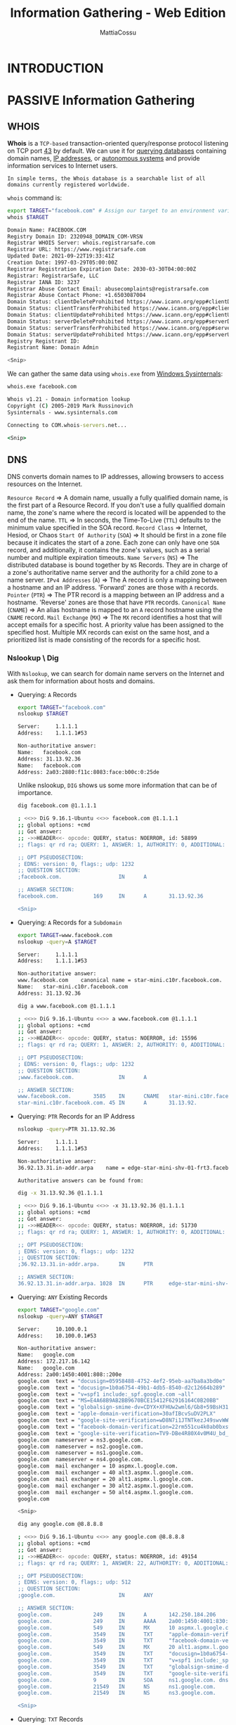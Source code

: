 #+TITLE: Information Gathering - Web Edition
#+AUTHOR: MattiaCossu

* INTRODUCTION
* PASSIVE Information Gathering
** WHOIS
*Whois* is a ~TCP-based~ transaction-oriented query/response protocol listening on TCP port _43_ by default. We can use it for _querying databases_ containing domain names, _IP addresses_, or _autonomous systems_ and provide information services to Internet users.

~In simple terms, the Whois database is a searchable list of all domains currently registered worldwide.~

~whois~ command is:
#+BEGIN_SRC bash
  export TARGET="facebook.com" # Assign our target to an environment variable
  whois $TARGET

  Domain Name: FACEBOOK.COM
  Registry Domain ID: 2320948_DOMAIN_COM-VRSN
  Registrar WHOIS Server: whois.registrarsafe.com
  Registrar URL: https://www.registrarsafe.com
  Updated Date: 2021-09-22T19:33:41Z
  Creation Date: 1997-03-29T05:00:00Z
  Registrar Registration Expiration Date: 2030-03-30T04:00:00Z
  Registrar: RegistrarSafe, LLC
  Registrar IANA ID: 3237
  Registrar Abuse Contact Email: abusecomplaints@registrarsafe.com
  Registrar Abuse Contact Phone: +1.6503087004
  Domain Status: clientDeleteProhibited https://www.icann.org/epp#clientDeleteProhibited
  Domain Status: clientTransferProhibited https://www.icann.org/epp#clientTransferProhibited
  Domain Status: clientUpdateProhibited https://www.icann.org/epp#clientUpdateProhibited
  Domain Status: serverDeleteProhibited https://www.icann.org/epp#serverDeleteProhibited
  Domain Status: serverTransferProhibited https://www.icann.org/epp#serverTransferProhibited
  Domain Status: serverUpdateProhibited https://www.icann.org/epp#serverUpdateProhibited
  Registry Registrant ID:
  Registrant Name: Domain Admin

  <Snip>
#+END_SRC

We can gather the same data using ~whois.exe~ from _Windows Sysinternals_:
#+BEGIN_SRC cmd
whois.exe facebook.com

Whois v1.21 - Domain information lookup
Copyright (C) 2005-2019 Mark Russinovich
Sysinternals - www.sysinternals.com

Connecting to COM.whois-servers.net...

<Snip>
#+END_SRC

** DNS
DNS converts domain names to IP addresses, allowing browsers to access resources on the Internet.

~Resource Record~ =>	A domain name, usually a fully qualified domain name, is the first part of a Resource Record. If you don't use a fully qualified domain name, the zone's name where the record is located will be appended to the end of the name.
~TTL~ => 	In seconds, the Time-To-Live (~TTL~) defaults to the minimum value specified in the SOA record.
~Record Class~ =>	Internet, Hesiod, or Chaos
~Start Of Authority~ (~SOA~) =>	It should be first in a zone file because it indicates the start of a zone. Each zone can only have one ~SOA~ record, and additionally, it contains the zone's values, such as a serial number and multiple expiration timeouts.
~Name Servers~ (~NS~) => 	The distributed database is bound together by ~NS~ Records. They are in charge of a zone's authoritative name server and the authority for a child zone to a name server.
~IPv4 Addresses~ (~A~) => 	The A record is only a mapping between a hostname and an IP address. 'Forward' zones are those with ~A~ records.
~Pointer~ (~PTR~) => 	The PTR record is a mapping between an IP address and a hostname. 'Reverse' zones are those that have ~PTR~ records.
~Canonical Name~ (~CNAME~) => 	An alias hostname is mapped to an ~A~ record hostname using the ~CNAME~ record.
~Mail Exchange~ (~MX~) => 	The ~MX~ record identifies a host that will accept emails for a specific host. A priority value has been assigned to the specified host. Multiple MX records can exist on the same host, and a prioritized list is made consisting of the records for a specific host.
*** Nslookup \ Dig
With ~Nslookup~, we can search for domain name servers on the Internet and ask them for information about hosts and domains.

- Querying: ~A~ Records
  #+BEGIN_SRC bash
    export TARGET="facebook.com"
    nslookup $TARGET

    Server:		1.1.1.1
    Address:	1.1.1.1#53

    Non-authoritative answer:
    Name:	facebook.com
    Address: 31.13.92.36
    Name:	facebook.com
    Address: 2a03:2880:f11c:8083:face:b00c:0:25de
  #+END_SRC

  Unlike nslookup, ~DIG~ shows us some more information that can be of
  importance.
  #+BEGIN_SRC bash
    dig facebook.com @1.1.1.1

    ; <<>> DiG 9.16.1-Ubuntu <<>> facebook.com @1.1.1.1
    ;; global options: +cmd
    ;; Got answer:
    ;; ->>HEADER<<- opcode: QUERY, status: NOERROR, id: 58899
    ;; flags: qr rd ra; QUERY: 1, ANSWER: 1, AUTHORITY: 0, ADDITIONAL: 1

    ;; OPT PSEUDOSECTION:
    ; EDNS: version: 0, flags:; udp: 1232
    ;; QUESTION SECTION:
    ;facebook.com.                  IN      A

    ;; ANSWER SECTION:
    facebook.com.           169     IN      A       31.13.92.36
			    
    <Snip>
  #+END_SRC
- Querying: ~A~ Records for a ~Subdomain~
  #+BEGIN_SRC bash
    export TARGET=www.facebook.com
    nslookup -query=A $TARGET

    Server:		1.1.1.1
    Address:	1.1.1.1#53

    Non-authoritative answer:
    www.facebook.com	canonical name = star-mini.c10r.facebook.com.
    Name:	star-mini.c10r.facebook.com
    Address: 31.13.92.36
  #+END_SRC

  #+BEGIN_SRC bash
    dig a www.facebook.com @1.1.1.1

    ; <<>> DiG 9.16.1-Ubuntu <<>> a www.facebook.com @1.1.1.1
    ;; global options: +cmd
    ;; Got answer:
    ;; ->>HEADER<<- opcode: QUERY, status: NOERROR, id: 15596
    ;; flags: qr rd ra; QUERY: 1, ANSWER: 2, AUTHORITY: 0, ADDITIONAL: 1

    ;; OPT PSEUDOSECTION:
    ; EDNS: version: 0, flags:; udp: 1232
    ;; QUESTION SECTION:
    ;www.facebook.com.              IN      A

    ;; ANSWER SECTION:
    www.facebook.com.       3585    IN      CNAME   star-mini.c10r.facebook.com.
    star-mini.c10r.facebook.com. 45 IN      A       31.13.92.	     
  #+END_SRC
- Querying: ~PTR~ Records for an IP Address
  #+BEGIN_SRC bash
    nslookup -query=PTR 31.13.92.36

    Server:		1.1.1.1
    Address:	1.1.1.1#53

    Non-authoritative answer:
    36.92.13.31.in-addr.arpa	name = edge-star-mini-shv-01-frt3.facebook.com.

    Authoritative answers can be found from:
  #+END_SRC

  #+BEGIN_SRC bash
    dig -x 31.13.92.36 @1.1.1.1

    ; <<>> DiG 9.16.1-Ubuntu <<>> -x 31.13.92.36 @1.1.1.1
    ;; global options: +cmd
    ;; Got answer:
    ;; ->>HEADER<<- opcode: QUERY, status: NOERROR, id: 51730
    ;; flags: qr rd ra; QUERY: 1, ANSWER: 1, AUTHORITY: 0, ADDITIONAL: 1

    ;; OPT PSEUDOSECTION:
    ; EDNS: version: 0, flags:; udp: 1232
    ;; QUESTION SECTION:
    ;36.92.13.31.in-addr.arpa.      IN      PTR

    ;; ANSWER SECTION:
    36.92.13.31.in-addr.arpa. 1028  IN      PTR     edge-star-mini-shv-01-frt3.facebook.com.	
  #+END_SRC
- Querying: ~ANY~ Existing Records
  #+BEGIN_SRC bash
	export TARGET="google.com"
    nslookup -query=ANY $TARGET

    Server:		10.100.0.1
    Address:	10.100.0.1#53

    Non-authoritative answer:
    Name:	google.com
    Address: 172.217.16.142
    Name:	google.com
    Address: 2a00:1450:4001:808::200e
    google.com	text = "docusign=05958488-4752-4ef2-95eb-aa7ba8a3bd0e"
    google.com	text = "docusign=1b0a6754-49b1-4db5-8540-d2c12664b289"
    google.com	text = "v=spf1 include:_spf.google.com ~all"
    google.com	text = "MS=E4A68B9AB2BB9670BCE15412F62916164C0B20BB"
    google.com	text = "globalsign-smime-dv=CDYX+XFHUw2wml6/Gb8+59BsH31KzUr6c1l2BPvqKX8="
    google.com	text = "apple-domain-verification=30afIBcvSuDV2PLX"
    google.com	text = "google-site-verification=wD8N7i1JTNTkezJ49swvWW48f8_9xveREV4oB-0Hf5o"
    google.com	text = "facebook-domain-verification=22rm551cu4k0ab0bxsw536tlds4h95"
    google.com	text = "google-site-verification=TV9-DBe4R80X4v0M4U_bd_J9cpOJM0nikft0jAgjmsQ"
    google.com	nameserver = ns3.google.com.
    google.com	nameserver = ns2.google.com.
    google.com	nameserver = ns1.google.com.
    google.com	nameserver = ns4.google.com.
    google.com	mail exchanger = 10 aspmx.l.google.com.
    google.com	mail exchanger = 40 alt3.aspmx.l.google.com.
    google.com	mail exchanger = 20 alt1.aspmx.l.google.com.
    google.com	mail exchanger = 30 alt2.aspmx.l.google.com.
    google.com	mail exchanger = 50 alt4.aspmx.l.google.com.
    google.com

    <Snip>
  #+END_SRC

  #+BEGIN_SRC bash
    dig any google.com @8.8.8.8

    ; <<>> DiG 9.16.1-Ubuntu <<>> any google.com @8.8.8.8
    ;; global options: +cmd
    ;; Got answer:
    ;; ->>HEADER<<- opcode: QUERY, status: NOERROR, id: 49154
    ;; flags: qr rd ra; QUERY: 1, ANSWER: 22, AUTHORITY: 0, ADDITIONAL: 1

    ;; OPT PSEUDOSECTION:
    ; EDNS: version: 0, flags:; udp: 512
    ;; QUESTION SECTION:
    ;google.com.                    IN      ANY

    ;; ANSWER SECTION:
    google.com.             249     IN      A       142.250.184.206
    google.com.             249     IN      AAAA    2a00:1450:4001:830::200e
    google.com.             549     IN      MX      10 aspmx.l.google.com.
    google.com.             3549    IN      TXT     "apple-domain-verification=30afIBcvSuDV2PLX"
    google.com.             3549    IN      TXT     "facebook-domain-verification=22rm551cu4k0ab0bxsw536tlds4h95"
    google.com.             549     IN      MX      20 alt1.aspmx.l.google.com.
    google.com.             3549    IN      TXT     "docusign=1b0a6754-49b1-4db5-8540-d2c12664b289"
    google.com.             3549    IN      TXT     "v=spf1 include:_spf.google.com ~all"
    google.com.             3549    IN      TXT     "globalsign-smime-dv=CDYX+XFHUw2wml6/Gb8+59BsH31KzUr6c1l2BPvqKX8="
    google.com.             3549    IN      TXT     "google-site-verification=wD8N7i1JTNTkezJ49swvWW48f8_9xveREV4oB-0Hf5o"
    google.com.             9       IN      SOA     ns1.google.com. dns-admin.google.com. 403730046 900 900 1800 60
    google.com.             21549   IN      NS      ns1.google.com.
    google.com.             21549   IN      NS      ns3.google.com.

    <Snip>
  #+END_SRC
- Querying: ~TXT~ Records
  #+BEGIN_SRC bash
	export TARGET="facebook.com"
    nslookup -query=TXT $TARGET

    Server:		1.1.1.1
    Address:	1.1.1.1#53

    Non-authoritative answer:
    facebook.com	text = "v=spf1 redirect=_spf.facebook.com"
    facebook.com	text = "google-site-verification=A2WZWCNQHrGV_TWwKh6KHY90tY0SHZo_RnyMJoDaG0s"
    facebook.com	text = "google-site-verification=wdH5DTJTc9AYNwVunSVFeK0hYDGUIEOGb-RReU6pJlY"
    
  #+END_SRC

  #+BEGIN_SRC bash
    dig txt facebook.com @1.1.1.1

    ; <<>> DiG 9.16.1-Ubuntu <<>> txt facebook.com @1.1.1.1
    ;; global options: +cmd
    ;; Got answer:
    ;; ->>HEADER<<- opcode: QUERY, status: NOERROR, id: 63771
    ;; flags: qr rd ra; QUERY: 1, ANSWER: 3, AUTHORITY: 0, ADDITIONAL: 1

    ;; OPT PSEUDOSECTION:
    ; EDNS: version: 0, flags:; udp: 1232
    ;; QUESTION SECTION:
    ;facebook.com.                  IN      TXT

    ;; ANSWER SECTION:
    facebook.com.           86400   IN      TXT     "v=spf1 redirect=_spf.facebook.com"
    facebook.com.           7200    IN      TXT     "google-site-verification=A2WZWCNQHrGV_TWwKh6KHY90tY0SHZo_RnyMJoDaG0s"
    facebook.com.           7200    IN      TXT     "google-site-verification=wdH5DTJTc9AYNwVunSVFeK0hYDGUIEOGb-RReU6pJlY"

    <Snip>			
  #+END_SRC
- Querying: ~MX~ Records
  #+BEGIN_SRC bash
    export TARGET="facebook.com"
    nslookup -query=MX $TARGET

    Server:		1.1.1.1
    Address:	1.1.1.1#53

    Non-authoritative answer:
    facebook.com	mail exchanger = 10 smtpin.vvv.facebook.com.

    Authoritative answers can be found from:
  #+END_SRC

  #+BEGIN_SRC bash
    dig mx facebook.com @1.1.1.1

    ; <<>> DiG 9.16.1-Ubuntu <<>> mx facebook.com @1.1.1.1
    ;; global options: +cmd
    ;; Got answer:
    ;; ->>HEADER<<- opcode: QUERY, status: NOERROR, id: 9392
    ;; flags: qr rd ra; QUERY: 1, ANSWER: 1, AUTHORITY: 0, ADDITIONAL: 1

    ;; OPT PSEUDOSECTION:
    ; EDNS: version: 0, flags:; udp: 1232
    ;; QUESTION SECTION:
    ;facebook.com.                  IN      MX

    ;; ANSWER SECTION:
    facebook.com.           3600    IN      MX      10 smtpin.vvv.facebook.com.

    <Snip>
  #+END_SRC

So far, we have gathered ~A~, ~NS~, ~MX~, and ~CNAME~ records with the nslookup and dig commands. Organizations are given IP addresses on the Internet, but they aren't always their owners. They might rely on ~ISPs~ and hosting provides that lease smaller netblocks to them.

We can combine some of the results gathered via nslookup with the whois database to determine if our target organization uses hosting providers. This combination looks like the following example:
_Nslookup_
#+BEGIN_SRC bash
  export TARGET="facebook.com"
  nslookup $TARGET

  Server:		1.1.1.1
  Address:	1.1.1.1#53

  Non-authoritative answer:
  Name:	facebook.com
  Address: 157.240.199.35
  Name:	facebook.com
  Address: 2a03:2880:f15e:83:face:b00c:0:25de
#+END_SRC

_WHOIS_
#+BEGIN_SRC bash
  whois 157.240.199.35

  NetRange:       157.240.0.0 - 157.240.255.255
  CIDR:           157.240.0.0/16
  NetName:        THEFA-3
  NetHandle:      NET-157-240-0-0-1
  Parent:         NET157 (NET-157-0-0-0-0)
  NetType:        Direct Assignment
  OriginAS:
  Organization:   Facebook, Inc. (THEFA-3)
  RegDate:        2015-05-14
  Updated:        2015-05-14
  Ref:            https://rdap.arin.net/registry/ip/157.240.0.0

  <Snip>
  #+END_SRC

** Passive Subdomain Enumeration
Exploring ~subdomains~ in a domain name to uncover hidden areas, _expanding attack possibilities_ through passive enumeration initially, with plans for more active methods later.

At this point, we will only perform passive subdomain enumeration using third-party services or publicly available information.
*** VirusTotal
VirusTotal maintains its DNS replication service, which is developed by preserving DNS resolutions made when users visit URLs given by them. To receive information about a domain, type the domain name into the search bar and click on the "Relations" tab.
*** Certificates
Another interesting source of information we can use to extract subdomains is SSL/TLS certificates. The main reason is Certificate Transparency (CT), a project that requires every SSL/TLS certificate issued by a Certificate Authority (CA) to be published in a publicly accessible log.

We will learn how to examine CT logs to discover additional domain names and subdomains for a target organization using two primary resources:
- https://censys.io
- https://crt.sh

Although the website is excellent, we would like to have this information organized and be able to combine it with other sources found throughout the information-gathering process. Let us perform a curl request to the target website asking for a JSON output as this is more manageable for us to process. We can do this via the following commands:
#+BEGIN_SRC bash
  export TARGET="facebook.com"
  curl -s "https://crt.sh/?q=${TARGET}&output=json" | jq -r '.[] | "\(.name_value)\n\(.common_name)"' | sort -u > "${TARGET}_crt.sh.txt"
#+END_SRC

#+BEGIN_SRC bash
  head -n20 facebook.com_crt.sh.txt

  ,*.adtools.facebook.com
  ,*.ak.facebook.com
  ,*.ak.fbcdn.net
  ,*.alpha.facebook.com
  ,*.assistant.facebook.com
  ,*.beta.facebook.com
  ,*.channel.facebook.com
  ,*.cinyour.facebook.com
  ,*.cinyourrc.facebook.com
  ,*.connect.facebook.com
  ,*.cstools.facebook.com
  ,*.ctscan.facebook.com
  ,*.dev.facebook.com
  ,*.dns.facebook.com
  ,*.extern.facebook.com
  ,*.extools.facebook.com
  ,*.f--facebook.com
  ,*.facebook.com
  ,*.facebookcorewwwi.onion
  ,*.facebookmail.com
#+END_SRC

| ~curl -s~                                        | Issue the request with minimal output.Issue the request with minimal output.             |
|------------------------------------------------+------------------------------------------------------------------------------------------|
| ~https://crt.sh/?q=<DOMAIN>&output=json~         | Ask for the json output.                                                                 |
| ~jq -r '.[]' "\(.name_value)\n\(.common_name)"'~ | Process the json output and print certificate's name value and common name one per line. |
| ~sort -u~                                        |  Sort alphabetically the output provided and removes duplicates.

We also can manually perform this operation against a target using OpenSSL via:
#+BEGIN_SRC bash
  export TARGET="facebook.com"
  export PORT="443"
  openssl s_client -ign_eof 2>/dev/null <<<$'HEAD / HTTP/1.0\r\n\r' -connect "${TARGET}:${PORT}" | openssl x509 -noout -text -in - | grep 'DNS' | sed -e 's|DNS:|\n|g' -e 's|^\*.*||g' | tr -d ',' | sort -u

    ,*.facebook.com
  ,*.facebook.net
  ,*.fbcdn.net
  ,*.fbsbx.com
#+END_SRC
*** Automating Passive Subdomain Enumeration
[[https://github.com/laramies/theHarvester][TheHarvester]] is a simple-to-use yet powerful and effective tool for early-stage penetration testing and red team engagements. We can use it to gather information to help identify a company's attack surface. The tool collects ~emails~, ~names~, ~subdomains~, ~IP addresses~, and ~URLs~ from various public data sources for passive information gathering. For now, we will use the following modules:
| [[http://www.baidu.com/][Baidu]]        | Baidu search engine.                                                             |
| ~Bufferoverun~ | Uses data from Rapid7's Project Sonar - www.rapid7.com/research/project-sonar/   |
| [[https://crt.sh/][Crtsh]]        | Comodo Certificate search.                                                       |
| [[https://hackertarget.com/][Hackertarget]] | Online vulnerability scanners and network intelligence to help organizations.    |
| ~0tx~          | AlienVault Open Threat Exchange - https://otx.alienvault.com                     |
| [[https://rapiddns.io/][Rapiddns]]     | DNS query tool, which makes querying subdomains or sites using the same IP easy. |
| [[https://github.com/aboul3la/Sublist3r][Sublist3r]]    | Fast subdomains enumeration tool for penetration testers                         |
| [[http://www.threatcrowd.org/][Threacrowd]]   | Open source threat intelligence.                                                 |
| [[https://www.threatminer.org/][Threatminer]]  | Data mining for threat intelligence.                                             |
| ~Trello~       | Search Trello boards (Uses Google search)                                        |
| [[https://urlscan.io/][Urlscan]]      | A sandbox for the web that is a URL and website scanner.                         |
| ~Vhost~        | Bing virtual hosts search.                                                       |
| [[https://www.virustotal.com/gui/home/search][Virustotal]]   | Domain search.                                                                   |
| [[https://www.zoomeye.org/][Zoomeye]]      | A Chinese version of Shodan.                                                     |

To automate this, we will create a file called sources.txt with the following contents.
#+BEGIN_SRC bash
  cat sources.txt

  baidu
  bufferoverun
  crtsh
  hackertarget
  otx
  projecdiscovery
  rapiddns
  sublist3r
  threatcrowd
  trello
  urlscan
  vhost
  virustotal
  zoomeye
#+END_SRC

Once the file is created, we will execute the following commands to gather information from these sources.
#+BEGIN_SRC bash
  export TARGET="facebook.com"
  cat sources.txt | while read source; do theHarvester -d "${TARGET}" -b $source -f "${source}_${TARGET}";done

  <Snip>
#+END_SRC

When the process finishes, we can extract all the subdomains found and sort them via the following command:
#+BEGIN_SRC bash
  cat *.json | jq -r '.hosts[]' 2>/dev/null | cut -d':' -f 1 | sort -u > "${TARGET}_theHarvester.txt"
#+END_SRC

Now we can merge all the passive reconnaissance files via:
#+BEGIN_SRC bash
  cat facebook.com_*.txt | sort -u > facebook.com_subdomains_passive.txt
  cat facebook.com_subdomains_passive.txt | wc -l

  11947
#+END_SRC
** Passive Infrastructure Identification
[[https://www.netcraft.com/][Netcraft]] can offer us information about the servers without even interacting with them, and this is something valuable from a passive information gathering point of view. We can use the service by visiting https://sitereport.netcraft.com and entering the target domain.

Some interesting details we can observe from the report are:
| ~Background~      | General information about the domain, including the date it was first seen by Netcraft crawlers. |
| ~Network~         | Information about the netblock owner, hosting company, nameservers, etc.                         |
| ~Hosting history~ | Latest IPs used, webserver, and target OS.                                                       |

_Wayback Machine_
The Internet Archive is an American digital library that provides free public access to digitalized materials, including websites, collected automatically via its web crawlers.

We can access several versions of these websites using the Wayback Machine to find old versions that may have interesting comments in the source code or files that should not be there.

We can also use the tool [[https://github.com/tomnomnom/waybackurls][waybackurls]] to inspect URLs saved by Wayback Machine and look for specific keywords. Provided we have Go set up correctly on our host, we can install the tool as follows:
#+BEGIN_SRC bash
  go install github.com/tomnomnom/waybackurls@latest
#+END_SRC

#+BEGIN_SRC bash
  waybackurls -dates https://facebook.com > waybackurls.txt
  cat waybackurls.txt

  2018-05-20T09:46:07Z http://www.facebook.com./
  2018-05-20T10:07:12Z https://www.facebook.com/
  2018-05-20T10:18:51Z http://www.facebook.com/#!/pages/Welcome-Baby/143392015698061?ref=tsrobots.txt
  2018-05-20T10:19:19Z http://www.facebook.com/
#+END_SRC
* ACTIVE Informatin Gathering
** Active Infrastructure Identification
*** HTTP Headers
#+BEGIN_SRC bash
  curl -I "http://${TARGET}"
#+END_SRC
*** WhatWeb
[[https://www.morningstarsecurity.com/research/whatweb][Whatweb]] recognizes web technologies, including content management systems (CMS), blogging platforms, statistic/analytics packages, JavaScript libraries, web servers, and embedded devices.
#+BEGIN_SRC bash
  whatweb -a3 https://www.facebook.com -v
#+END_SRC

We also would want to install [[https://www.wappalyzer.com/][Wappalyzer]] as a browser extension. It has similar functionality to Whatweb, but the results are displayed while navigating the target URL.
*** WafW00f
[[https://github.com/EnableSecurity/wafw00f][WafW00f]] is a web application firewall (~WAF~) fingerprinting tool that sends requests and analyses responses to determine if a security solution is in place.

_Installing_
#+BEGIN_SRC bash
  sudo apt install wafw00f -y
#+END_SRC

We can use options like ~-a~ to check all possible WAFs in place instead of stopping scanning at the first match, read targets from an input file via the ~-i~ flag, or proxy the requests using the ~-p~ option.
#+BEGIN_SRC bash
  wafw00f -v https://www.tesla.com
#+END_SRC
*** Acquatone
[[https://github.com/michenriksen/aquatone][Aquatone]] is a tool for automatic and visual inspection of websites across many hosts and is convenient for quickly gaining an overview of HTTP-based attack surfaces by scanning a list of configurable ports, visiting the website with a headless Chrome browser, and taking a screenshot. This is helpful, especially when dealing with huge subdomain lists.

_Installing_
#+BEGIN_SRC bash
  sudo apt install golang chromium-driver
  go get github.com/michenriksen/aquatone
  xport PATH="$PATH":"$HOME/go/bin"
#+END_SRC

Now, it's time to use cat in our subdomain list and pipe the command to aquatone via:
#+BEGIN_SRC bash
  cat facebook_aquatone.txt | aquatone -out ./aquatone -screenshot-timeout 1000
#+END_SRC

When it finishes, we will have a file called ~aquatone_report.html~ where we can see screenshots, technologies identified, server response headers, and HTML.
** Active Subdomain Enum
We can perform active subdomain enumeration probing the infrastructure managed by the target organization or the 3rd party DNS servers we have previously identified. In this case, the amount of traffic generated can lead to the detection of our reconnaissance activities.
*** ZoneTrasfer
The zone transfer is how a secondary DNS server receives information from the primary DNS server and updates it.

For example, we will use the https://hackertarget.com/zone-transfer/ service and the ~zonetransfer.me~ domain to have an idea of the information that can be obtained via this technique.

A manual approach will be the following set of commands:
1. Identifying Nameservers
   #+BEGIN_SRC bash
     nslookup -type=NS zonetransfer.me

     Server:		10.100.0.1
     Address:	10.100.0.1#53

     Non-authoritative answer:
     zonetransfer.me	nameserver = nsztm2.digi.ninja.
     zonetransfer.me	nameserver = nsztm1.digi.ninja.
   #+END_SRC
   Perform the Zone transfer using ~-type=any~ and  ~-query=AXFR~ parameters
2. Testing for ANY and AXFR Zone Transfer
   #+BEGIN_SRC bash
     nslookup -type=any -query=AXFR zonetransfer.me nsztm1.digi.ninja

     Server:		nsztm1.digi.ninja
     Address:	81.4.108.41#53

     zonetransfer.me
	     origin = nsztm1.digi.ninja
	     mail addr = robin.digi.ninja
	     serial = 2019100801
	     refresh = 172800
	     retry = 900
     <Snip>
   #+END_SRC
*** Gobuster
Gobuster is a tool that we can use to perform subdomain enumeration. It is especially interesting for us the patterns options as we have learned some naming conventions from the passive information gathering we can use to discover new subdomains following the same pattern.

_GoBuster - patterns.txt_
#+BEGIN_SRC text
  lert-api-shv-{GOBUSTER}-sin6
  atlas-pp-shv-{GOBUSTER}-sin6
#+END_SRC

The next step will be to launch ~gobuster~ using the ~dns~ module, specifying the following options:

- ~dns~: Launch the DNS module
- ~-q~: Don't print the banner and other noise.
- ~-r~: Use custom DNS server
- ~-d~: A target domain name
- ~-p~: Path to the patterns file
- ~-w~: Path to the wordlist
- ~-o~: Output file

_Gobuster - DNS_
#+BEGIN_SRC bash
  export TARGET="facebook.com"
  export NS="d.ns.facebook.com"
  export WORDLIST="numbers.txt"
  gobuster dns -q -r "${NS}" -d "${TARGET}" -w "${WORDLIST}" -p ./patterns.txt -o "gobuster_${TARGET}.txt"

  Found: lert-api-shv-01-sin6.facebook.com
  Found: atlas-pp-shv-01-sin6.facebook.com
  Found: atlas-pp-shv-02-sin6.facebook.com
  Found: atlas-pp-shv-03-sin6.facebook.com
  Found: lert-api-shv-03-sin6.facebook.com
  Found: lert-api-shv-02-sin6.facebook.com
  Found: lert-api-shv-04-sin6.facebook.com
  Found: atlas-pp-shv-04-sin6.facebook.com
#+END_SRC
** Virtual Hosts
A virtual host (~vHost~) is a feature that allows several websites to be hosted on a single server. This is an excellent solution if you have many websites and don't want to go through the time-consuming (and expensive) process of setting up a new web server for each one. Imagine having to set up a different webserver for a mobile and desktop version of the same page. There are two ways to configure virtual hosts:

-    ~IP~-based virtual hosting
-    ~Name~-based virtual hosting
*** IP-based Virtual Hosting
Allows multiple IP addresses on a single host, enabling different servers to be addressed independently under distinct IP addresses. Each server or virtual server can bind to one or more of these IP addresses, presenting autonomy from a client perspective.
*** Name-based Virtual Hosting
Differentiates services requested based on domains at the application level. Multiple domain names can share a single IP address, with internal separation accomplished through unique folders or directories. For instance, different domains point to specific folders on a server, allowing distinct content for each domain.

During subdomain discovery, instances of shared IP addresses among different subdomains suggest the possibility of virtual hosts or multiple servers potentially managed through a proxy.

Imagine we have identified a web server at 192.168.10.10 during an internal pentest, and it shows a default website using the following command. Are there any virtual hosts present?
#+BEGIN_SRC bash
  curl -s http://192.168.10.10

  <!DOCTYPE html>
  <html>
  <head>
  <title>Welcome to nginx!</title>
  <style>
      body {
	  width: 35em;
	  margin: 0 auto;
  <Snip>
#+END_SRC


#+BEGIN_SRC bash
  curl -s http://192.168.10.10 -H "Host: randomtarget.com"

  <html>
      <head>
	  <title>Welcome to randomtarget.com!</title>
      </head>
      <body>
	  <h1>Success! The randomtarget.com server block is working!</h1>
      </body>
  </html>  
#+END_SRC

Now we can automate this by using a dictionary file of possible vhost names

_vHosts List_
#+BEGIN_SRC text
  app
  blog
  dev-admin
  forum
  help
  m
  my
  shop
  some
  store	
  support
  www
#+END_SRC

_vHost Fuzzing_
#+BEGIN_SRC bash
  cat ./vhosts | while read vhost;do echo "\n********\nFUZZING: ${vhost}\n********";curl -s -I http://192.168.10.10 -H "HOST: ${vhost}.randomtarget.com" | grep "Content-Length: ";done
#+END_SRC
*** Automating Virtual Hosts Discovery
We can use this manual approach for a small list of virtual hosts, but it will not be feasible if we have an extensive list. Using [[https://github.com/ffuf/ffuf][ffuf]], we can speed up the process and filter based on parameters present in the response.

We can match or filter responses based on different options. The web server responds with a default and static website every time we issue an invalid virtual host in the ~HOST~ header. We can use the filter by size ~-fs~ option to discard the default response as it will always have the same size.
#+BEGIN_SRC bash
  ffuf -w ./vhosts -u http://192.168.10.10 -H "HOST: FUZZ.randomtarget.com" -fs 612
#+END_SRC

where:

- ~-w~: Path to our wordlist
- ~-u~: URL we want to fuzz
- ~-H~ "HOST: FUZZ.randomtarget.com": This is the HOST Header, and the word FUZZ will be used as the fuzzing point.
- ~-fs~ 612: Filter responses with a size of 612, default response size in this case.
** Crawling
Crawling a website is the systematic or automatic process of exploring a website to list all of the resources encountered along the way.
*** FFuF
We can use [[https://github.com/ffuf/ffuf][ffuf]] to discover files and folders that we cannot spot by simply browsing the website. All we need to do is launch ~ffuf~ with a list of folders names and instruct it to look recursively through them.
#+BEGIN_SRC bash
  ffuf -recursion -recursion-depth 1 -u http://192.168.10.10/FUZZ -w /opt/useful/SecLists/Discovery/Web-Content/raft-small-directories-lowercase.txt
#+END_SRC
- ~-recursion~: Activates the recursive scan.
- ~-recursion-depth~: Specifies the maximum depth to scan.
- ~-u~: Our target URL, and FUZZ will be the injection point.
- ~-w~: Path to our wordlist.
*** Sensitive Information Disclosure
It is typical for the webserver and the web application to handle the files it needs to function. However, it is common to find backup or unreferenced files that can have important information or credentials.

We will combine some of the folders we have found before, a list of common extensions, and some words extracted from the website to see if we can find something that should not be there. The first step will be to create a file with the following folder names and save it as ~folders.txt~.
#+BEGIN_SRC text
  wp-admin
  wp-content
  wp-includes
#+END_SRC

Next, we will extract some keywords from the website using CeWL.
#+BEGIN_SRC bash
  cewl -m5 --lowercase -w wordlist.txt http://192.168.10.10
#+END_SRC
- ~-m5~: minimum length of 5 characters
- ~--lowercase~: convert them to lowercase
- ~-w <FILE>~: save them into a

The next step will be to combine everything in ffuf to see if we can find some juicy information. For this, we will use the following parameters in ffuf:
- ~-w~: We separate the wordlists by coma and add an alias to them to inject them as fuzzing points later
- ~-u~: Our target URL with the fuzzing points.
